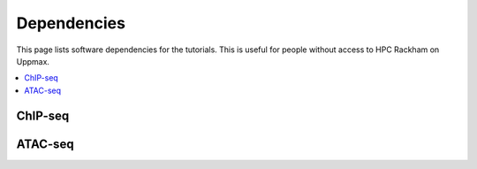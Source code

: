 .. below role allows to use the html syntax, for example :raw-html:`<br />`
.. role:: raw-html(raw)
    :format: html


======================
Dependencies
======================

This page lists software dependencies for the tutorials. This is useful for people without access to HPC Rackham on Uppmax.


.. contents:: 
   :depth: 1
   :local:
   :backlinks: none


ChIP-seq
============


.. list-table:: Requirements for ChIP-seq labs.
   :widths: 30 25 25
   :header-rows: 1

   * - Software
     - Version
     - Comment

   * - samtools
   	 - 0.1.19 & 1.18
   	 - both versions

   * - phantompeakqualtools
   	 -
   	 - https://github.com/kundajelab/phantompeakqualtools

   * - Picard
   	 - 2.23.4
   	 - 

   * - NGSUtils
   	 - 0.5.9
   	 -

   * - deepTools
   	 - 3.3.2
   	 - 

   * - MACS
   	 - 3?
   	 - not tested yet

   * - BEDTools
   	 - 2.29.2
   	 - 

   * - BEDOPS
   	 - 2.4.3
   	 - 

   * - 
   	 - 
   	 - 


ATAC-seq
============